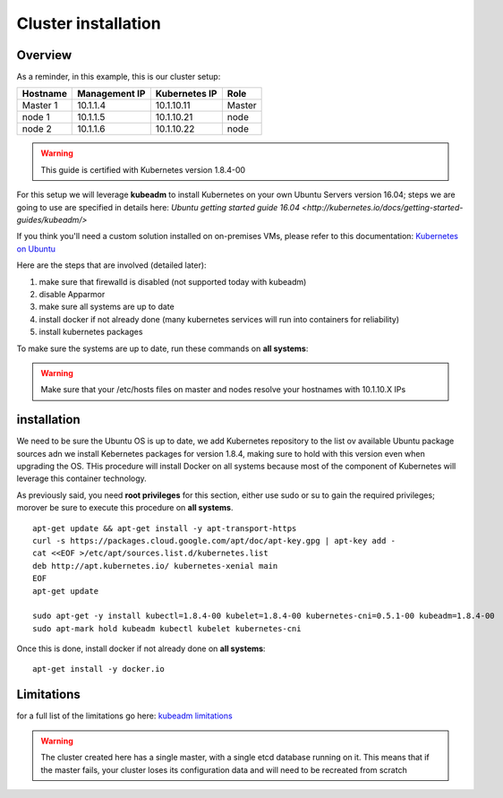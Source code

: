.. _my-cluster-setup:

Cluster installation
====================

Overview
--------

As a reminder, in this example, this is our cluster setup:

==================  ====================  ====================  ============
     Hostname           Management IP        Kubernetes IP          Role
==================  ====================  ====================  ============
     Master 1             10.1.1.4            10.1.10.11          Master
      node 1              10.1.1.5            10.1.10.21           node
      node 2              10.1.1.6            10.1.10.22           node
==================  ====================  ====================  ============

.. warning::

        This guide is certified with Kubernetes version 1.8.4-00

For this setup we will leverage **kubeadm** to install Kubernetes on your own Ubuntu Servers version 16.04; steps we are going to use are specified in details here: `Ubuntu getting started guide 16.04 <http://kubernetes.io/docs/getting-started-guides/kubeadm/>`

If you think you'll need a custom solution installed on on-premises VMs, please refer to this documentation: `Kubernetes on Ubuntu <https://kubernetes.io/docs/getting-started-guides/ubuntu/>`_

Here are the steps that are involved (detailed later):

1. make sure that firewalld is disabled (not supported today with kubeadm)
2. disable Apparmor
3. make sure all systems are up to date
4. install docker if not already done (many kubernetes services will run into containers for reliability)
5. install kubernetes packages

To make sure the systems are up to date, run these commands on **all systems**:

.. warning::

	Make sure that your /etc/hosts files on master and nodes resolve your hostnames with 10.1.10.X IPs

installation
-------------

We need to be sure the Ubuntu OS is up to date, we add Kubernetes repository to the list ov available Ubuntu package sources adn we install Kebernetes packages for version 1.8.4, making sure to hold with this version even when upgrading the OS. THis procedure will install Docker on all systems because most of the component of Kubernetes will leverage this container technology.

As previously said, you need **root privileges** for this section, either use sudo or su to gain the required privileges; morover be sure to execute this procedure on **all systems**.

::

    apt-get update && apt-get install -y apt-transport-https
    curl -s https://packages.cloud.google.com/apt/doc/apt-key.gpg | apt-key add -
    cat <<EOF >/etc/apt/sources.list.d/kubernetes.list
    deb http://apt.kubernetes.io/ kubernetes-xenial main
    EOF
    apt-get update

    sudo apt-get -y install kubectl=1.8.4-00 kubelet=1.8.4-00 kubernetes-cni=0.5.1-00 kubeadm=1.8.4-00
    sudo apt-mark hold kubeadm kubectl kubelet kubernetes-cni

Once this is done, install docker if not already done on **all systems**:

::

	apt-get install -y docker.io


Limitations
-----------

for a full list of the limitations go here: `kubeadm limitations <http://kubernetes.io/docs/getting-started-guides/kubeadm/#limitations>`_

.. warning::

        The cluster created here has a single master, with a single etcd database running on it. This means that if the master fails, your cluster loses its configuration data and will need to be recreated from scratch
